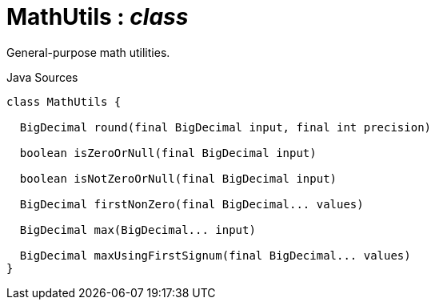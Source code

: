 = MathUtils : _class_
:Notice: Licensed to the Apache Software Foundation (ASF) under one or more contributor license agreements. See the NOTICE file distributed with this work for additional information regarding copyright ownership. The ASF licenses this file to you under the Apache License, Version 2.0 (the "License"); you may not use this file except in compliance with the License. You may obtain a copy of the License at. http://www.apache.org/licenses/LICENSE-2.0 . Unless required by applicable law or agreed to in writing, software distributed under the License is distributed on an "AS IS" BASIS, WITHOUT WARRANTIES OR  CONDITIONS OF ANY KIND, either express or implied. See the License for the specific language governing permissions and limitations under the License.

General-purpose math utilities.

.Java Sources
[source,java]
----
class MathUtils {

  BigDecimal round(final BigDecimal input, final int precision)

  boolean isZeroOrNull(final BigDecimal input)

  boolean isNotZeroOrNull(final BigDecimal input)

  BigDecimal firstNonZero(final BigDecimal... values)

  BigDecimal max(BigDecimal... input)

  BigDecimal maxUsingFirstSignum(final BigDecimal... values)
}
----


